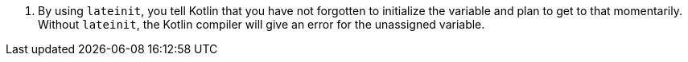 <.> By using `lateinit`, you tell Kotlin that you have not forgotten to initialize the variable and plan to get to that momentarily. Without `lateinit`, the Kotlin compiler will give an error for the unassigned variable.